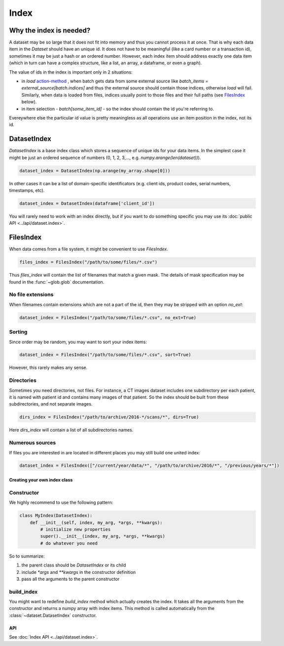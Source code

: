 =====
Index
=====

Why the index is needed?
========================

A dataset may be so large that it does not fit into memory and thus you cannot process it at once. That is why each data item in the `Dataset` should have an unique id. It does not have to be meaningful (like a card number or a transaction id), sometimes it may be just a hash or an ordered number. However, each index item should address exactly one data item (which in turn can have a complex structure, like a list, an array, a dataframe, or even a graph).

The value of ids in the index is important only in 2 situations:

* in `load` `action-method <batch#action-methods>`_ , when batch gets data from some external source like `batch_items = external_source[batch.indices]` and thus the external source should contain those indices, otherwise `load` will fail. Similarly, when data is loaded from files, indices usually point to those files and their full paths (see `FilesIndex`_ below).
* in item selection - `batch[some_item_id]` - so the index should contain the id you're referring to.

Evereywhere else the particular id value is pretty meaningless as all operations use an item position in the index, not its id.

.. _DatasetIndex:

DatasetIndex
============

`DatasetIndex` is a base index class which stores a sequence of unique ids for your data items. In the simplest case it might be just an ordered sequence of numbers (0, 1, 2, 3,..., e.g. `numpy.arange(len(dataset))`\ ).

.. code-block:: python

   dataset_index = DatasetIndex(np.arange(my_array.shape[0]))

In other cases it can be a list of domain-specific identificators (e.g. client ids, product codes, serial numbers, timestamps, etc).

.. code-block:: python

   dataset_index = DatasetIndex(dataframe['client_id'])

You will rarely need to work with an index directly, but if you want to do something specific you may use its :doc:`public API <../api/dataset.index>`.

.. _FilesIndex:

FilesIndex
==========

When data comes from a file system, it might be convenient to use `FilesIndex`.

.. code-block:: python

   files_index = FilesIndex("/path/to/some/files/*.csv")

Thus `files_index` will contain the list of filenames that match a given mask.
The details of mask specification may be found in the :func:`~glob.glob` documentation.

No file extensions
^^^^^^^^^^^^^^^^^^

When filenames contain extensions which are not a part of the id, then they may be stripped with an option `no_ext`\ :

.. code-block:: python

   dataset_index = FilesIndex("/path/to/some/files/*.csv", no_ext=True)

Sorting
^^^^^^^

Since order may be random, you may want to sort your index items:

.. code-block:: python

   dataset_index = FilesIndex("/path/to/some/files/*.csv", sort=True)

However, this rarely makes any sense.

Directories
^^^^^^^^^^^

Sometimes you need directories, not files. For instance, a CT images dataset includes one subdirectory per each patient, it is named with patient id and contains many images of that patient. So the index should be built from these subdirectories, and not separate images.

.. code-block:: python

   dirs_index = FilesIndex("/path/to/archive/2016-*/scans/*", dirs=True)

Here `dirs_index` will contain a list of all subdirectories names.

Numerous sources
^^^^^^^^^^^^^^^^

If files you are interested in are located in different places you may still build one united index:

.. code-block:: python

   dataset_index = FilesIndex(["/current/year/data/*", "/path/to/archive/2016/*", "/previous/years/*"])

Creating your own index class
-----------------------------

Constructor
^^^^^^^^^^^

We highly recommend to use the following pattern:

.. code-block:: python

   class MyIndex(DatasetIndex):
       def __init__(self, index, my_arg, *args, **kwargs):
           # initialize new properties
           super().__init__(index, my_arg, *args, **kwargs)
           # do whatever you need

So to summarize:


#. the parent class should be `DatasetIndex` or its child
#. include `*args` and `**kwargs` in the constructor definition
#. pass all the arguments to the parent constructor

build_index
^^^^^^^^^^^

You might want to redefine `build_index` method which actually creates the index.
It takes all the arguments from the constructor and returns a numpy array with index items.
This method is called automatically from the :class:`~dataset.DatasetIndex` constructor.

API
---

See :doc:`Index API <../api/dataset.index>`.
